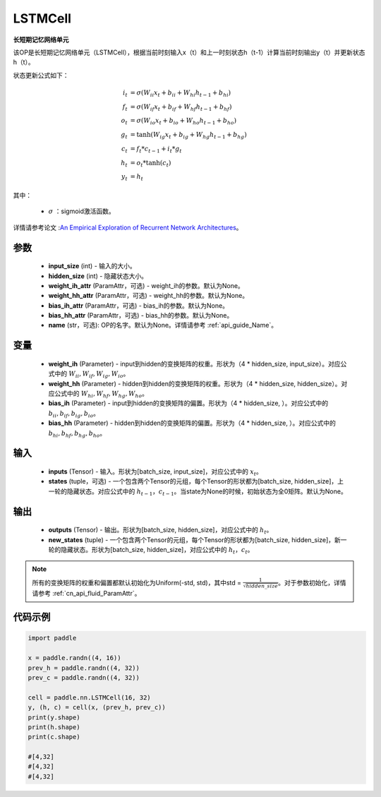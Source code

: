 .. _cn_api_paddle_nn_layer_rnn_LSTMCell:

LSTMCell
-------------------------------

.. py:class:: paddle.nn.LSTMCell(input_size, hidden_size, weight_ih_attr=None, weight_hh_attr=None, bias_ih_attr=None, bias_hh_attr=None, name=None)



**长短期记忆网络单元**

该OP是长短期记忆网络单元（LSTMCell），根据当前时刻输入x（t）和上一时刻状态h（t-1）计算当前时刻输出y（t）并更新状态h（t）。

状态更新公式如下：

..  math::

        i_{t} &= \sigma (W_{ii}x_{t} + b_{ii} + W_{hi}h_{t-1} + b_{hi})\\ 
        f_{t} &= \sigma (W_{if}x_{t} + b_{if} + W_{hf}h_{t-1} + b_{hf})\\ 
        o_{t} &= \sigma (W_{io}x_{t} + b_{io} + W_{ho}h_{t-1} + b_{ho})\\ 
        g_{t} &= \tanh (W_{ig}x_{t} + b_{ig} + W_{hg}h_{t-1} + b_{hg})\\ 
        c_{t} &= f_{t} * c_{t-1} + i_{t} * g_{t}\\ 
        h_{t} &= o_{t} * \tanh (c_{t})\\ 
        y_{t} &= h_{t} 



其中：

    - :math:`\sigma` ：sigmoid激活函数。
   
详情请参考论文 :`An Empirical Exploration of Recurrent Network Architectures <http://proceedings.mlr.press/v37/jozefowicz15.pdf>`_。


参数
::::::::::::

    - **input_size** (int) - 输入的大小。
    - **hidden_size** (int) - 隐藏状态大小。
    - **weight_ih_attr** (ParamAttr，可选) - weight_ih的参数。默认为None。
    - **weight_hh_attr** (ParamAttr，可选) - weight_hh的参数。默认为None。
    - **bias_ih_attr** (ParamAttr，可选) - bias_ih的参数。默认为None。
    - **bias_hh_attr** (ParamAttr，可选) - bias_hh的参数。默认为None。
    - **name** (str，可选): OP的名字。默认为None。详情请参考 :ref:`api_guide_Name`。

变量
::::::::::::

    - **weight_ih** (Parameter) - input到hidden的变换矩阵的权重。形状为（4 * hidden_size, input_size）。对应公式中的 :math:`W_{ii}, W_{if}, W_{ig}, W_{io}`。
    - **weight_hh** (Parameter) - hidden到hidden的变换矩阵的权重。形状为（4 * hidden_size, hidden_size）。对应公式中的 :math:`W_{hi}, W_{hf}, W_{hg}, W_{ho}`。
    - **bias_ih** (Parameter) - input到hidden的变换矩阵的偏置。形状为（4 * hidden_size, ）。对应公式中的 :math:`b_{ii}, b_{if}, b_{ig}, b_{io}`。
    - **bias_hh** (Parameter) - hidden到hidden的变换矩阵的偏置。形状为（4 * hidden_size, ）。对应公式中的 :math:`b_{hi}, b_{hf}, b_{hg}, b_{ho}`。
    
输入
::::::::::::

    - **inputs** (Tensor) - 输入。形状为[batch_size, input_size]，对应公式中的 :math:`x_t`。
    - **states** (tuple，可选) - 一个包含两个Tensor的元组，每个Tensor的形状都为[batch_size, hidden_size]，上一轮的隐藏状态。对应公式中的 :math:`h_{t-1}，c_{t-1}`。当state为None的时候，初始状态为全0矩阵。默认为None。

输出
::::::::::::

    - **outputs** (Tensor) - 输出。形状为[batch_size, hidden_size]，对应公式中的 :math:`h_{t}`。
    - **new_states** (tuple) - 一个包含两个Tensor的元组，每个Tensor的形状都为[batch_size, hidden_size]，新一轮的隐藏状态。形状为[batch_size, hidden_size]，对应公式中的 :math:`h_{t}，c_{t}`。
    
.. Note::
    所有的变换矩阵的权重和偏置都默认初始化为Uniform(-std, std)，其中std = :math:`\frac{1}{\sqrt{hidden\_size}}`。对于参数初始化，详情请参考 :ref:`cn_api_fluid_ParamAttr`。


代码示例
::::::::::::

.. code-block:: python

            import paddle

            x = paddle.randn((4, 16))
            prev_h = paddle.randn((4, 32))
            prev_c = paddle.randn((4, 32))

            cell = paddle.nn.LSTMCell(16, 32)
            y, (h, c) = cell(x, (prev_h, prev_c))
            print(y.shape)
            print(h.shape)
            print(c.shape)
            
            #[4,32]
            #[4,32]
            #[4,32]
